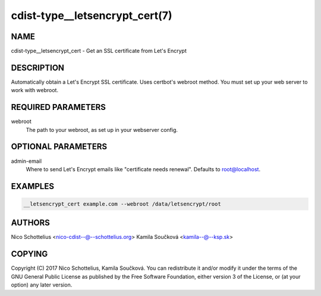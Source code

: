 cdist-type__letsencrypt_cert(7)
===============================

NAME
----
cdist-type__letsencrypt_cert - Get an SSL certificate from Let's Encrypt


DESCRIPTION
-----------
Automatically obtain a Let's Encrypt SSL certificate. Uses certbot's webroot
method. You must set up your web server to work with webroot.


REQUIRED PARAMETERS
-------------------
webroot
   The path to your webroot, as set up in your webserver config.


OPTIONAL PARAMETERS
-------------------
admin-email
   Where to send Let's Encrypt emails like "certificate needs renewal". Defaults to root@localhost.


EXAMPLES
--------

.. code-block:: sh

    __letsencrypt_cert example.com --webroot /data/letsencrypt/root


AUTHORS
-------
Nico Schottelius <nico-cdist--@--schottelius.org>
Kamila Součková <kamila--@--ksp.sk>


COPYING
-------
Copyright \(C) 2017 Nico Schottelius, Kamila Součková. You can redistribute it
and/or modify it under the terms of the GNU General Public License as
published by the Free Software Foundation, either version 3 of the
License, or (at your option) any later version.
